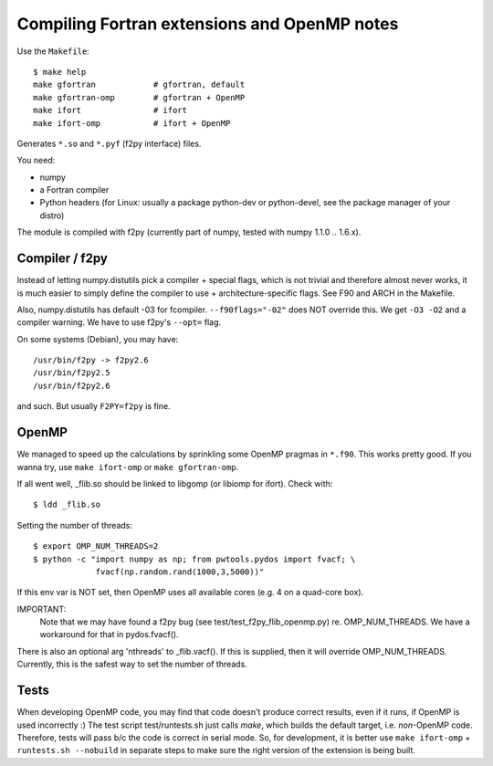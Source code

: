 .. _fextensions:

Compiling Fortran extensions and OpenMP notes
=============================================

Use the ``Makefile``::

    $ make help
    make gfortran            # gfortran, default
    make gfortran-omp        # gfortran + OpenMP
    make ifort               # ifort
    make ifort-omp           # ifort + OpenMP

Generates ``*.so`` and ``*.pyf`` (f2py interface) files.

You need:

* numpy
* a Fortran compiler
* Python headers (for Linux: usually a package python-dev or python-devel,
  see the package manager of your distro)

The module is compiled with f2py (currently part of numpy, tested with numpy
1.1.0 .. 1.6.x). 

Compiler / f2py
---------------
Instead of letting numpy.distutils pick a compiler + special flags, which is
not trivial and therefore almost never works, it is much easier to simply
define the compiler to use + architecture-specific flags. See F90 and ARCH in
the Makefile.

Also, numpy.distutils has default -03 for fcompiler. ``--f90flags="-02"`` does NOT
override this. We get ``-O3 -O2`` and a compiler warning. We have to use f2py's
``--opt=`` flag.

On some systems (Debian), you may have::

  /usr/bin/f2py -> f2py2.6
  /usr/bin/f2py2.5
  /usr/bin/f2py2.6

and such. But usually ``F2PY=f2py`` is fine.

OpenMP 
------
We managed to speed up the calculations by sprinkling some OpenMP
pragmas in ``*.f90``. This works pretty good. If you wanna try, use 
``make ifort-omp`` or ``make gfortran-omp``.

If all went well, _flib.so should be linked to libgomp (or libiomp for ifort).
Check with::
	
	$ ldd _flib.so

Setting the number of threads::  
	
	$ export OMP_NUM_THREADS=2
	$ python -c "import numpy as np; from pwtools.pydos import fvacf; \
	             fvacf(np.random.rand(1000,3,5000))"

If this env var is NOT set, then OpenMP uses all available cores (e.g. 4 on a
quad-core box).

IMPORTANT: 
	Note that we may have found a f2py bug (see test/test_f2py_flib_openmp.py)
	re. OMP_NUM_THREADS. We have a workaround for that in pydos.fvacf().

There is also an optional arg 'nthreads' to _flib.vacf(). If this is
supplied, then it will override OMP_NUM_THREADS. Currently, this is the
safest way to set the number of threads.

Tests
-----
When developing OpenMP code, you may find that code doesn't produce correct
results, even if it runs, if OpenMP is used incorrectly :) The test script
test/runtests.sh just calls `make`, which builds the default target, i.e.
*non*-OpenMP code. Therefore, tests will pass b/c the code is correct in serial
mode. So, for development, it is better use ``make ifort-omp`` + ``runtests.sh
--nobuild`` in separate steps to make sure the right version of the extension
is being built.
